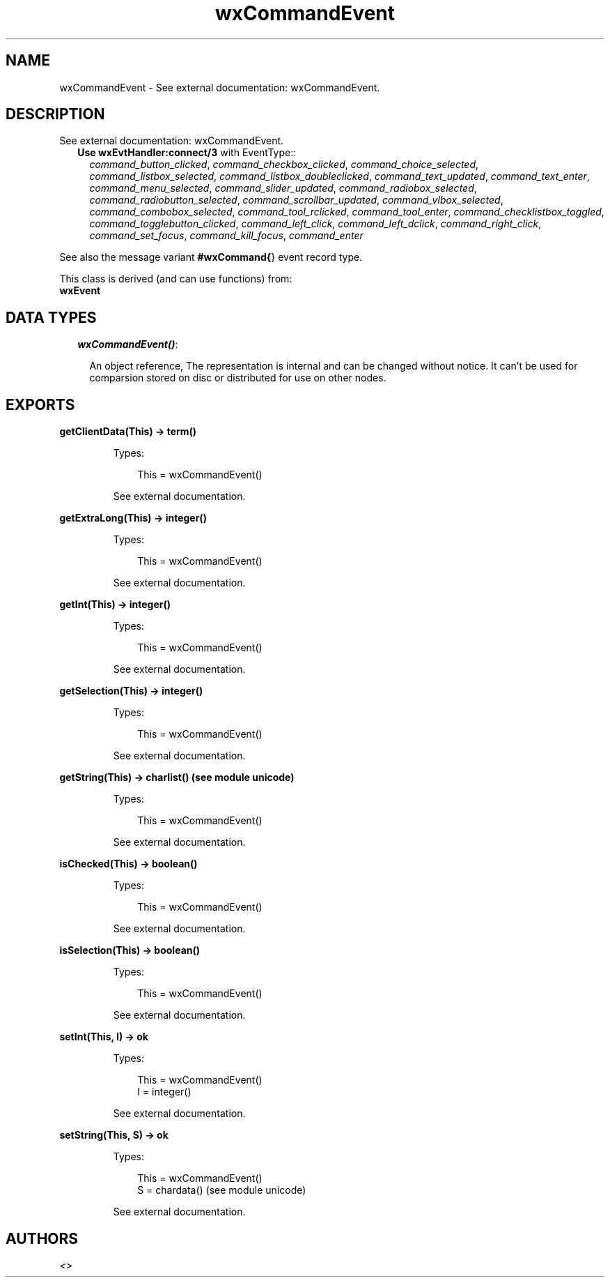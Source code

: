 .TH wxCommandEvent 3 "wx 1.4" "" "Erlang Module Definition"
.SH NAME
wxCommandEvent \- See external documentation: wxCommandEvent.
.SH DESCRIPTION
.LP
See external documentation: wxCommandEvent\&.
.RS 2
.TP 2
.B
Use \fBwxEvtHandler:connect/3\fR\& with EventType::
\fIcommand_button_clicked\fR\&, \fIcommand_checkbox_clicked\fR\&, \fIcommand_choice_selected\fR\&, \fIcommand_listbox_selected\fR\&, \fIcommand_listbox_doubleclicked\fR\&, \fIcommand_text_updated\fR\&, \fIcommand_text_enter\fR\&, \fIcommand_menu_selected\fR\&, \fIcommand_slider_updated\fR\&, \fIcommand_radiobox_selected\fR\&, \fIcommand_radiobutton_selected\fR\&, \fIcommand_scrollbar_updated\fR\&, \fIcommand_vlbox_selected\fR\&, \fIcommand_combobox_selected\fR\&, \fIcommand_tool_rclicked\fR\&, \fIcommand_tool_enter\fR\&, \fIcommand_checklistbox_toggled\fR\&, \fIcommand_togglebutton_clicked\fR\&, \fIcommand_left_click\fR\&, \fIcommand_left_dclick\fR\&, \fIcommand_right_click\fR\&, \fIcommand_set_focus\fR\&, \fIcommand_kill_focus\fR\&, \fIcommand_enter\fR\&
.RE
.LP
See also the message variant \fB#wxCommand{\fR\&} event record type\&.
.LP
This class is derived (and can use functions) from: 
.br
\fBwxEvent\fR\& 
.SH "DATA TYPES"

.RS 2
.TP 2
.B
\fIwxCommandEvent()\fR\&:

.RS 2
.LP
An object reference, The representation is internal and can be changed without notice\&. It can\&'t be used for comparsion stored on disc or distributed for use on other nodes\&.
.RE
.RE
.SH EXPORTS
.LP
.B
getClientData(This) -> term()
.br
.RS
.LP
Types:

.RS 3
This = wxCommandEvent()
.br
.RE
.RE
.RS
.LP
See external documentation\&.
.RE
.LP
.B
getExtraLong(This) -> integer()
.br
.RS
.LP
Types:

.RS 3
This = wxCommandEvent()
.br
.RE
.RE
.RS
.LP
See external documentation\&.
.RE
.LP
.B
getInt(This) -> integer()
.br
.RS
.LP
Types:

.RS 3
This = wxCommandEvent()
.br
.RE
.RE
.RS
.LP
See external documentation\&.
.RE
.LP
.B
getSelection(This) -> integer()
.br
.RS
.LP
Types:

.RS 3
This = wxCommandEvent()
.br
.RE
.RE
.RS
.LP
See external documentation\&.
.RE
.LP
.B
getString(This) -> charlist() (see module unicode)
.br
.RS
.LP
Types:

.RS 3
This = wxCommandEvent()
.br
.RE
.RE
.RS
.LP
See external documentation\&.
.RE
.LP
.B
isChecked(This) -> boolean()
.br
.RS
.LP
Types:

.RS 3
This = wxCommandEvent()
.br
.RE
.RE
.RS
.LP
See external documentation\&.
.RE
.LP
.B
isSelection(This) -> boolean()
.br
.RS
.LP
Types:

.RS 3
This = wxCommandEvent()
.br
.RE
.RE
.RS
.LP
See external documentation\&.
.RE
.LP
.B
setInt(This, I) -> ok
.br
.RS
.LP
Types:

.RS 3
This = wxCommandEvent()
.br
I = integer()
.br
.RE
.RE
.RS
.LP
See external documentation\&.
.RE
.LP
.B
setString(This, S) -> ok
.br
.RS
.LP
Types:

.RS 3
This = wxCommandEvent()
.br
S = chardata() (see module unicode)
.br
.RE
.RE
.RS
.LP
See external documentation\&.
.RE
.SH AUTHORS
.LP

.I
<>